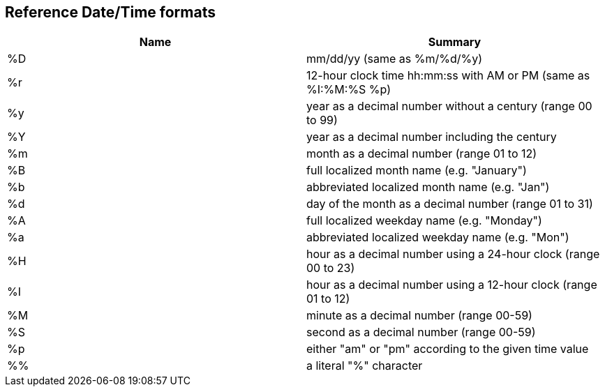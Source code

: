 == Reference Date/Time formats

[cols=",",options="header",]
|===
|Name |Summary
|%D |mm/dd/yy (same as %m/%d/%y)
|%r |12-hour clock time hh:mm:ss with AM or PM (same as %I:%M:%S %p)
|%y |year as a decimal number without a century (range 00 to 99)
|%Y |year as a decimal number including the century
|%m |month as a decimal number (range 01 to 12)
|%B |full localized month name (e.g. "January")
|%b |abbreviated localized month name (e.g. "Jan")
|%d |day of the month as a decimal number (range 01 to 31)
|%A |full localized weekday name (e.g. "Monday")
|%a |abbreviated localized weekday name (e.g. "Mon")
|%H |hour as a decimal number using a 24-hour clock (range 00 to 23)
|%I |hour as a decimal number using a 12-hour clock (range 01 to 12)
|%M |minute as a decimal number (range 00-59)
|%S |second as a decimal number (range 00-59)
|%p |either "am" or "pm" according to the given time value
|%% |a literal "%" character
|===
